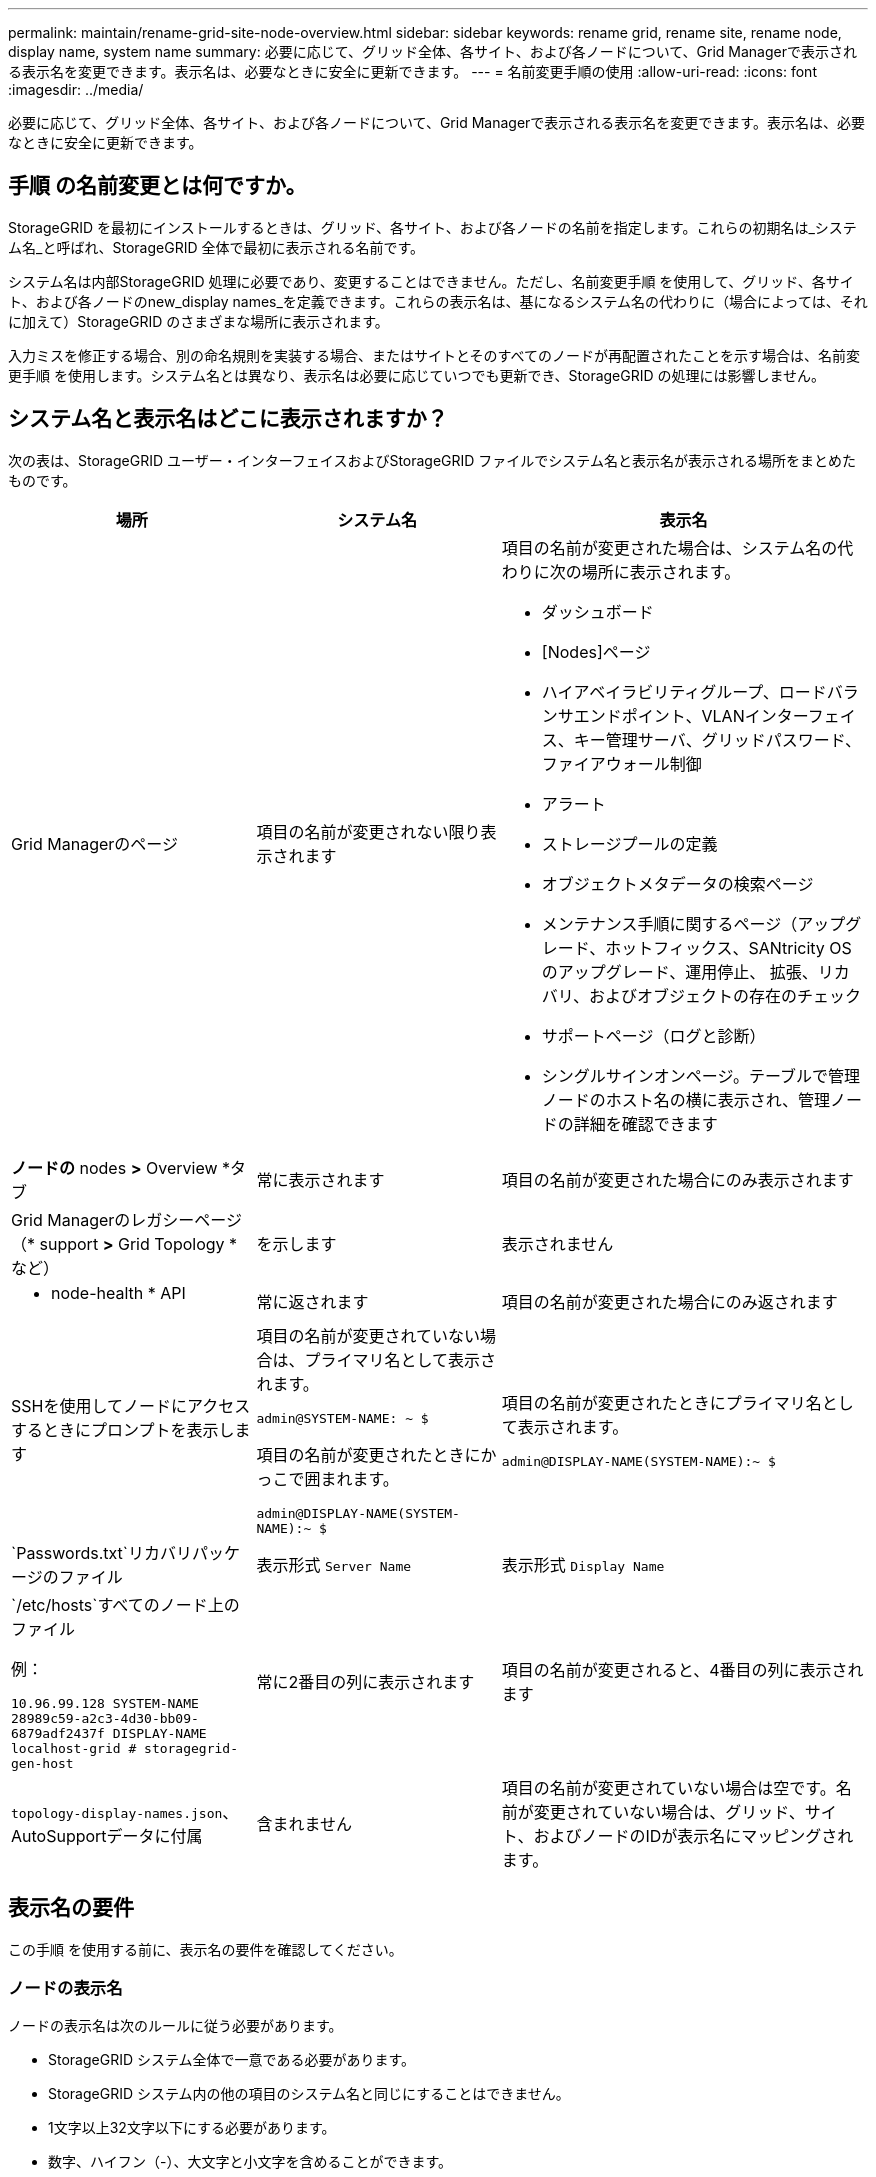 ---
permalink: maintain/rename-grid-site-node-overview.html 
sidebar: sidebar 
keywords: rename grid, rename site, rename node, display name, system name 
summary: 必要に応じて、グリッド全体、各サイト、および各ノードについて、Grid Managerで表示される表示名を変更できます。表示名は、必要なときに安全に更新できます。 
---
= 名前変更手順の使用
:allow-uri-read: 
:icons: font
:imagesdir: ../media/


[role="lead"]
必要に応じて、グリッド全体、各サイト、および各ノードについて、Grid Managerで表示される表示名を変更できます。表示名は、必要なときに安全に更新できます。



== 手順 の名前変更とは何ですか。

StorageGRID を最初にインストールするときは、グリッド、各サイト、および各ノードの名前を指定します。これらの初期名は_システム名_と呼ばれ、StorageGRID 全体で最初に表示される名前です。

システム名は内部StorageGRID 処理に必要であり、変更することはできません。ただし、名前変更手順 を使用して、グリッド、各サイト、および各ノードのnew_display names_を定義できます。これらの表示名は、基になるシステム名の代わりに（場合によっては、それに加えて）StorageGRID のさまざまな場所に表示されます。

入力ミスを修正する場合、別の命名規則を実装する場合、またはサイトとそのすべてのノードが再配置されたことを示す場合は、名前変更手順 を使用します。システム名とは異なり、表示名は必要に応じていつでも更新でき、StorageGRID の処理には影響しません。



== システム名と表示名はどこに表示されますか？

次の表は、StorageGRID ユーザー・インターフェイスおよびStorageGRID ファイルでシステム名と表示名が表示される場所をまとめたものです。

[cols="2a,2a,3a"]
|===
| 場所 | システム名 | 表示名 


 a| 
Grid Managerのページ
 a| 
項目の名前が変更されない限り表示されます
 a| 
項目の名前が変更された場合は、システム名の代わりに次の場所に表示されます。

* ダッシュボード
* [Nodes]ページ
* ハイアベイラビリティグループ、ロードバランサエンドポイント、VLANインターフェイス、キー管理サーバ、グリッドパスワード、 ファイアウォール制御
* アラート
* ストレージプールの定義
* オブジェクトメタデータの検索ページ
* メンテナンス手順に関するページ（アップグレード、ホットフィックス、SANtricity OSのアップグレード、運用停止、 拡張、リカバリ、およびオブジェクトの存在のチェック
* サポートページ（ログと診断）
* シングルサインオンページ。テーブルで管理ノードのホスト名の横に表示され、管理ノードの詳細を確認できます




 a| 
*ノードの* nodes *>* Overview *タブ
 a| 
常に表示されます
 a| 
項目の名前が変更された場合にのみ表示されます



 a| 
Grid Managerのレガシーページ（* support *>* Grid Topology *など）
 a| 
を示します
 a| 
表示されません



 a| 
* node-health * API
 a| 
常に返されます
 a| 
項目の名前が変更された場合にのみ返されます



 a| 
SSHを使用してノードにアクセスするときにプロンプトを表示します
 a| 
項目の名前が変更されていない場合は、プライマリ名として表示されます。

`admin@SYSTEM-NAME: ~ $`

項目の名前が変更されたときにかっこで囲まれます。

`admin@DISPLAY-NAME(SYSTEM-NAME):~ $`
 a| 
項目の名前が変更されたときにプライマリ名として表示されます。

`admin@DISPLAY-NAME(SYSTEM-NAME):~ $`



 a| 
`Passwords.txt`リカバリパッケージのファイル
 a| 
表示形式 `Server Name`
 a| 
表示形式 `Display Name`



 a| 
`/etc/hosts`すべてのノード上のファイル

例：

`10.96.99.128 SYSTEM-NAME 28989c59-a2c3-4d30-bb09-6879adf2437f DISPLAY-NAME localhost-grid # storagegrid-gen-host`
 a| 
常に2番目の列に表示されます
 a| 
項目の名前が変更されると、4番目の列に表示されます



 a| 
`topology-display-names.json`、AutoSupportデータに付属
 a| 
含まれません
 a| 
項目の名前が変更されていない場合は空です。名前が変更されていない場合は、グリッド、サイト、およびノードのIDが表示名にマッピングされます。

|===


== 表示名の要件

この手順 を使用する前に、表示名の要件を確認してください。



=== ノードの表示名

ノードの表示名は次のルールに従う必要があります。

* StorageGRID システム全体で一意である必要があります。
* StorageGRID システム内の他の項目のシステム名と同じにすることはできません。
* 1文字以上32文字以下にする必要があります。
* 数字、ハイフン（-）、大文字と小文字を含めることができます。
* 先頭または末尾にはアルファベットまたは数字を使用できますが、先頭または末尾にハイフンを使用することはできません。
* すべての数字を指定することはできません。
* 大文字と小文字は区別されません。たとえば `DC1-ADM`、と `dc1-adm`は重複しているとみなされます。


以前に別のノードで使用されていた表示名を使用してノードの名前を変更できます。ただし、表示名やシステム名が重複しないようにする必要があります。



=== グリッドとサイトの表示名

グリッドとサイトの表示名は同じルールに従いますが、次の例外があります。

* スペースを含めることができます。
* 次の特殊文字を含めることができます。 `= - _ : , . @ !`
* 先頭と末尾にハイフンを含む特殊文字を使用できます。
* すべての数字または特殊文字を使用できます。




== 表示名のベストプラクティス

複数の項目の名前を変更する場合は、この手順 を使用する前に一般的な命名規則を文書化してください。名前が一目で一意で一貫性があり、わかりやすいシステムを考えてみましょう。

組織の要件に合わせて任意の命名規則を使用できます。次のような基本的な提案を検討してください。

* *サイトインジケータ*：複数のサイトがある場合は、各ノード名にサイトコードを追加します。
* *ノードタイプ*：通常、ノード名はノードのタイプを示します。、 `adm`、 `gw`などの省略形を使用できます（ `s`ストレージノード、管理ノード、ゲートウェイノード）。
* *ノード番号*：サイトに特定のタイプのノードが複数含まれている場合は、各ノードの名前に一意の番号を追加します。


時間の経過とともに変更される可能性のある名前に特定の詳細を追加する前に、よく考えてください。たとえば、ノード名にIPアドレスを含めないでください。これらのアドレスは変更可能です。同様に、機器を移動したりハードウェアをアップグレードしたりすると、ラックの場所やアプライアンスのモデル番号が変わることがあります。



=== 表示名の例

StorageGRID システムに3つのデータセンターがあり、各データセンターに異なるタイプのノードがあるとします。表示名は次のように簡単になります。

* *グリッド*： `StorageGRID Deployment`
* *最初のサイト*： `Data Center 1`
+
** `dc1-adm1`
** `dc1-s1`
** `dc1-s2`
** `dc1-s3`
** `dc1-gw1`


* *セカンドサイト*： `Data Center 2`
+
** `dc2-adm2`
** `dc2-s1`
** `dc2-s2`
** `dc2-s3`


* * 3番目のサイト*： `Data Center 3`
+
** `dc3-s1`
** `dc3-s2`
** `dc3-s3`



